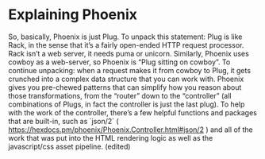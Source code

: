 #+DRAFT: t
* Explaining Phoenix

So, basically, Phoenix is just Plug. To unpack this statement: Plug is like Rack, in the sense that it’s a fairly open-ended HTTP request processor. Rack isn’t a web server, it needs puma or unicorn. Similarly, Phoenix uses cowboy as a web-server, so Phoenix is “Plug sitting on cowboy”. To continue unpacking: when a request makes it from cowboy to Plug, it gets crunched into a complex data structure that you can work with. Phoenix gives you pre-chewed patterns that can simplify how you reason about those transformations, from the “router” down to the “controller” (all combinations of Plugs, in fact the controller is just the last plug). To help with the work of the controller, there’s a few helpful functions and packages that are built-in, such as `json/2` ( https://hexdocs.pm/phoenix/Phoenix.Controller.html#json/2 ) and all of the work that was put into the HTML rendering logic as well as the javascript/css asset pipeline. (edited)
